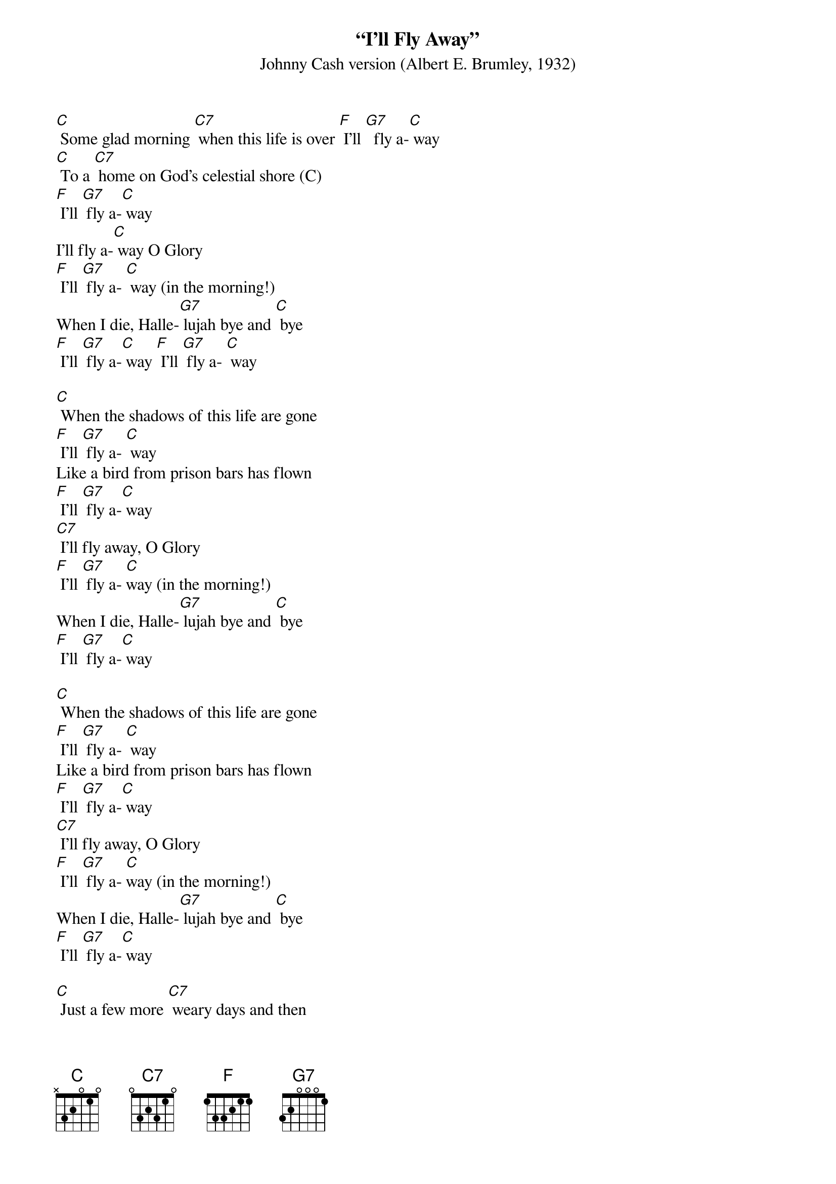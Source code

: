 {t: “I'll Fly Away”}
{st: Johnny Cash version (Albert E. Brumley, 1932)}

[C] Some glad morning [C7] when this life is over [F] I'll [G7]  fly a-[C] way
[C] To a [C7] home on God's celestial shore (C)
[F] I'll [G7] fly a-[C] way
I'll fly a-[C] way O Glory
[F] I'll [G7] fly a- [C] way (in the morning!)
When I die, Halle-[G7] lujah bye and [C] bye
[F] I'll [G7] fly a-[C] way [F] I'll [G7] fly a- [C] way

[C] When the shadows of this life are gone
[F] I'll [G7] fly a- [C] way
Like a bird from prison bars has flown
[F] I'll [G7] fly a-[C] way
[C7] I'll fly away, O Glory
[F] I'll [G7] fly a- [C]way (in the morning!)
When I die, Halle-[G7] lujah bye and [C] bye
[F] I'll [G7] fly a-[C] way

[C] When the shadows of this life are gone
[F] I'll [G7] fly a- [C] way
Like a bird from prison bars has flown
[F] I'll [G7] fly a-[C] way
[C7] I'll fly away, O Glory
[F] I'll [G7] fly a- [C]way (in the morning!)
When I die, Halle-[G7] lujah bye and [C] bye
[F] I'll [G7] fly a-[C] way

[C] Just a few more [C7] weary days and then
[F] I'll [G7] fly a- [C] way
To a land where [G7] joy shall never [C] end
[F] I'll [G7] fly a-[C] way
[C] I'll fly a-[C7] way O Glory
[F] I'll [G7] fly a- [C] way (in the morning!)
When I die Halle-[G7] lujah bye and [C] bye
[F] I'll [G7] fly a-[C] way
[F] [G7] [C]

[C] I'll fly a-[C7] way O Glory
[F] I'll [G7] fly a- [C] way (in the morning!)
When I die Halle-[G7] lujah bye and [C] bye
[F] I'll [G7] fly a-[C] way
[F] [G7] [C]
